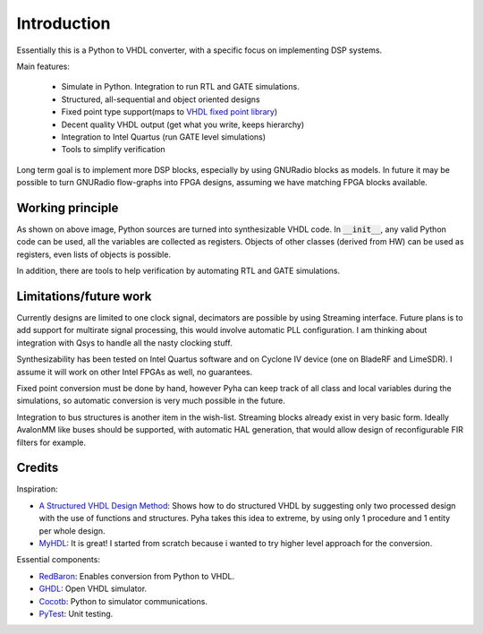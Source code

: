 ============
Introduction
============

Essentially this is a Python to VHDL converter, with a specific focus on implementing DSP systems.

Main features:

    - Simulate in Python. Integration to run RTL and GATE simulations.
    - Structured, all-sequential and object oriented designs
    - Fixed point type support(maps to `VHDL fixed point library`_)
    - Decent quality VHDL output (get what you write, keeps hierarchy)
    - Integration to Intel Quartus (run GATE level simulations)
    - Tools to simplify verification


Long term goal is to implement more DSP blocks, especially by using GNURadio blocks as models.
In future it may be possible to turn GNURadio flow-graphs into FPGA designs, assuming we have matching FPGA blocks available.

.. _VHDL fixed point library: https://github.com/FPHDL/fphdl

Working principle
-----------------
.. image:: img/working_principle.png

As shown on above image, Python sources are turned into synthesizable VHDL code.
In :code:`__init__`, any valid Python code can be used, all the variables are collected as registers.
Objects of other classes (derived from HW) can be used as registers, even lists of objects is possible.

In addition, there are tools to help verification by automating RTL and GATE simulations.


Limitations/future work
-----------------------

Currently designs are limited to one clock signal, decimators are possible by using Streaming interface.
Future plans is to add support for multirate signal processing, this would involve automatic PLL configuration.
I am thinking about integration with Qsys to handle all the nasty clocking stuff.

Synthesizability has been tested on Intel Quartus software and on Cyclone IV device (one on BladeRF and LimeSDR).
I assume it will work on other Intel FPGAs as well, no guarantees.

Fixed point conversion must be done by hand, however Pyha can keep track of all class and local variables during
the simulations, so automatic conversion is very much possible in the future.

Integration to bus structures is another item in the wish-list. Streaming blocks already exist in very basic form.
Ideally AvalonMM like buses should be supported, with automatic HAL generation, that would allow design of reconfigurable FIR filters for example.


Credits
-------

Inspiration:

- `A Structured VHDL Design Method`_: Shows how to do structured VHDL by suggesting only two processed design with the use of functions and structures. Pyha takes this idea to extreme, by using only 1 procedure and 1 entity per whole design.
- `MyHDL`_: It is great! I started from scratch because i wanted to try higher level approach for the conversion.

.. _A Structured VHDL Design Method: http://ens.ewi.tudelft.nl/Education/courses/et4351/structured_vhdl.pdf
.. _MyHDL: http://www.myhdl.org/

Essential components:

- `RedBaron`_: Enables conversion from Python to VHDL.
- `GHDL`_: Open VHDL simulator.
- `Cocotb`_: Python to simulator communications.
- `PyTest`_: Unit testing.

.. _RedBaron: https://github.com/PyCQA/redbaron
.. _GHDL: https://github.com/tgingold/ghdl
.. _Cocotb: https://github.com/potentialventures/cocotb
.. _PyTest: http://doc.pytest.org/en/latest/

